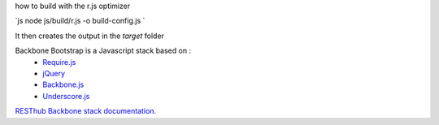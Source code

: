 how to build with the r.js optimizer

`js
node js/build/r.js -o build-config.js
`

It then creates the output in the `target` folder



Backbone Bootstrap is a Javascript stack based on :
 * `Require.js <http://requirejs.org/>`_
 * `jQuery <http://jquery.com/>`_
 * `Backbone.js <https://github.com/jashkenas/backbone>`_
 * `Underscore.js <https://github.com/jashkenas/underscore>`_

`RESThub Backbone stack documentation <http://resthub.org/2/backbone-stack.html>`_.

